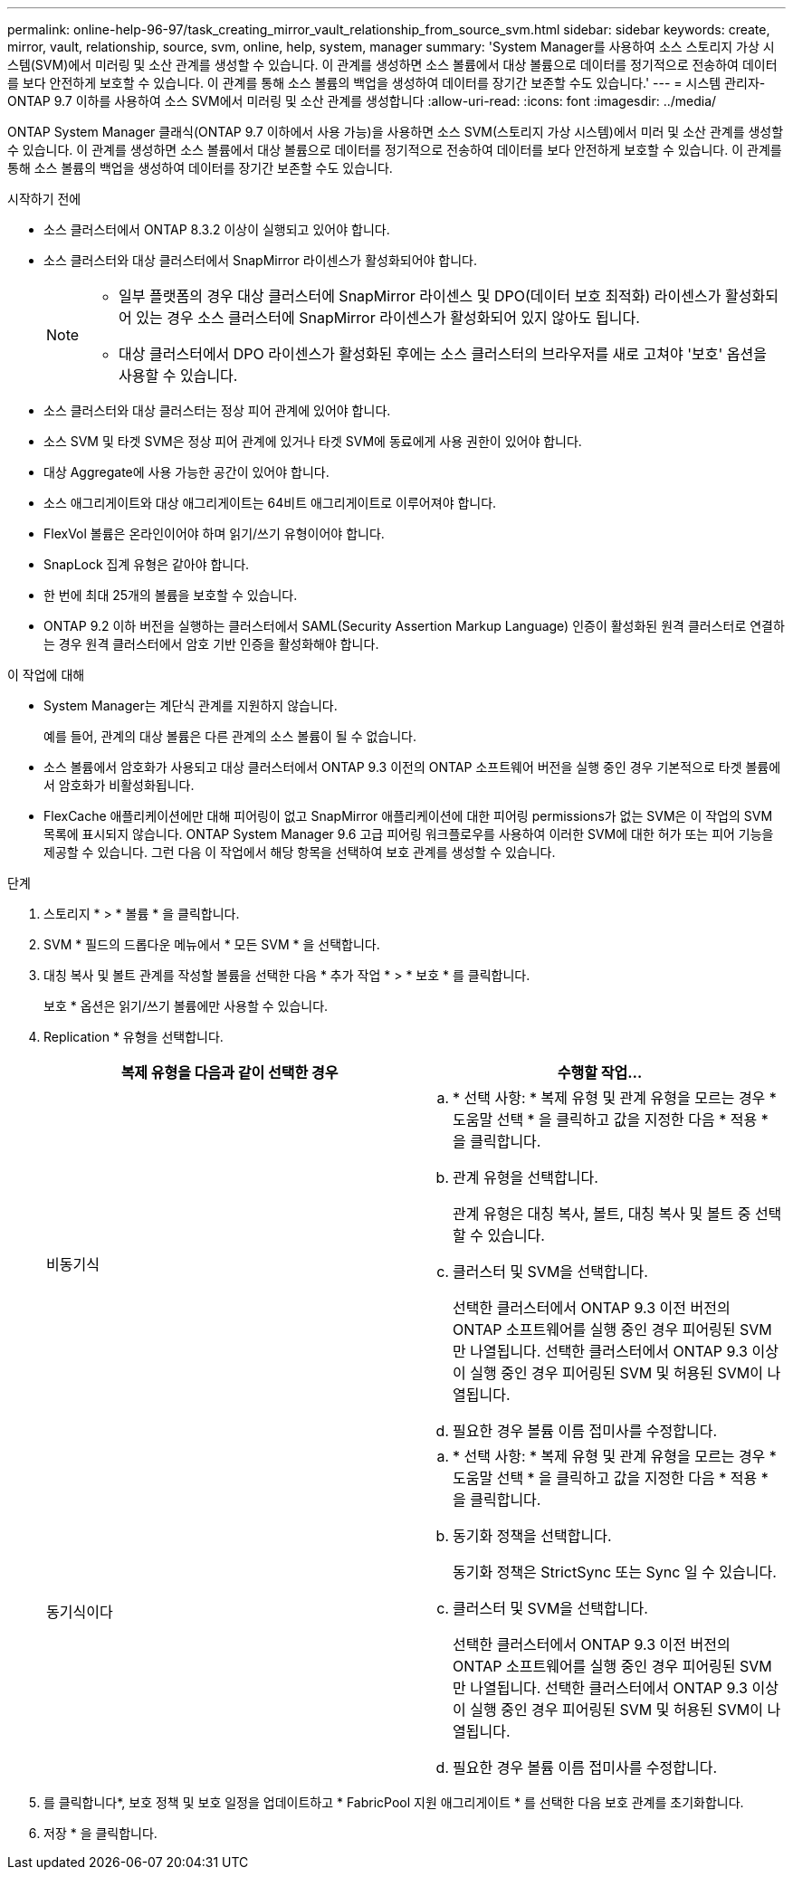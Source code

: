 ---
permalink: online-help-96-97/task_creating_mirror_vault_relationship_from_source_svm.html 
sidebar: sidebar 
keywords: create, mirror, vault, relationship, source, svm, online, help, system, manager 
summary: 'System Manager를 사용하여 소스 스토리지 가상 시스템(SVM)에서 미러링 및 소산 관계를 생성할 수 있습니다. 이 관계를 생성하면 소스 볼륨에서 대상 볼륨으로 데이터를 정기적으로 전송하여 데이터를 보다 안전하게 보호할 수 있습니다. 이 관계를 통해 소스 볼륨의 백업을 생성하여 데이터를 장기간 보존할 수도 있습니다.' 
---
= 시스템 관리자-ONTAP 9.7 이하를 사용하여 소스 SVM에서 미러링 및 소산 관계를 생성합니다
:allow-uri-read: 
:icons: font
:imagesdir: ../media/


[role="lead"]
ONTAP System Manager 클래식(ONTAP 9.7 이하에서 사용 가능)을 사용하면 소스 SVM(스토리지 가상 시스템)에서 미러 및 소산 관계를 생성할 수 있습니다. 이 관계를 생성하면 소스 볼륨에서 대상 볼륨으로 데이터를 정기적으로 전송하여 데이터를 보다 안전하게 보호할 수 있습니다. 이 관계를 통해 소스 볼륨의 백업을 생성하여 데이터를 장기간 보존할 수도 있습니다.

.시작하기 전에
* 소스 클러스터에서 ONTAP 8.3.2 이상이 실행되고 있어야 합니다.
* 소스 클러스터와 대상 클러스터에서 SnapMirror 라이센스가 활성화되어야 합니다.
+
[NOTE]
====
** 일부 플랫폼의 경우 대상 클러스터에 SnapMirror 라이센스 및 DPO(데이터 보호 최적화) 라이센스가 활성화되어 있는 경우 소스 클러스터에 SnapMirror 라이센스가 활성화되어 있지 않아도 됩니다.
** 대상 클러스터에서 DPO 라이센스가 활성화된 후에는 소스 클러스터의 브라우저를 새로 고쳐야 '보호' 옵션을 사용할 수 있습니다.


====
* 소스 클러스터와 대상 클러스터는 정상 피어 관계에 있어야 합니다.
* 소스 SVM 및 타겟 SVM은 정상 피어 관계에 있거나 타겟 SVM에 동료에게 사용 권한이 있어야 합니다.
* 대상 Aggregate에 사용 가능한 공간이 있어야 합니다.
* 소스 애그리게이트와 대상 애그리게이트는 64비트 애그리게이트로 이루어져야 합니다.
* FlexVol 볼륨은 온라인이어야 하며 읽기/쓰기 유형이어야 합니다.
* SnapLock 집계 유형은 같아야 합니다.
* 한 번에 최대 25개의 볼륨을 보호할 수 있습니다.
* ONTAP 9.2 이하 버전을 실행하는 클러스터에서 SAML(Security Assertion Markup Language) 인증이 활성화된 원격 클러스터로 연결하는 경우 원격 클러스터에서 암호 기반 인증을 활성화해야 합니다.


.이 작업에 대해
* System Manager는 계단식 관계를 지원하지 않습니다.
+
예를 들어, 관계의 대상 볼륨은 다른 관계의 소스 볼륨이 될 수 없습니다.

* 소스 볼륨에서 암호화가 사용되고 대상 클러스터에서 ONTAP 9.3 이전의 ONTAP 소프트웨어 버전을 실행 중인 경우 기본적으로 타겟 볼륨에서 암호화가 비활성화됩니다.
* FlexCache 애플리케이션에만 대해 피어링이 없고 SnapMirror 애플리케이션에 대한 피어링 permissions가 없는 SVM은 이 작업의 SVM 목록에 표시되지 않습니다. ONTAP System Manager 9.6 고급 피어링 워크플로우를 사용하여 이러한 SVM에 대한 허가 또는 피어 기능을 제공할 수 있습니다. 그런 다음 이 작업에서 해당 항목을 선택하여 보호 관계를 생성할 수 있습니다.


.단계
. 스토리지 * > * 볼륨 * 을 클릭합니다.
. SVM * 필드의 드롭다운 메뉴에서 * 모든 SVM * 을 선택합니다.
. 대칭 복사 및 볼트 관계를 작성할 볼륨을 선택한 다음 * 추가 작업 * > * 보호 * 를 클릭합니다.
+
보호 * 옵션은 읽기/쓰기 볼륨에만 사용할 수 있습니다.

. Replication * 유형을 선택합니다.
+
|===
| 복제 유형을 다음과 같이 선택한 경우 | 수행할 작업... 


 a| 
비동기식
 a| 
.. * 선택 사항: * 복제 유형 및 관계 유형을 모르는 경우 * 도움말 선택 * 을 클릭하고 값을 지정한 다음 * 적용 * 을 클릭합니다.
.. 관계 유형을 선택합니다.
+
관계 유형은 대칭 복사, 볼트, 대칭 복사 및 볼트 중 선택할 수 있습니다.

.. 클러스터 및 SVM을 선택합니다.
+
선택한 클러스터에서 ONTAP 9.3 이전 버전의 ONTAP 소프트웨어를 실행 중인 경우 피어링된 SVM만 나열됩니다. 선택한 클러스터에서 ONTAP 9.3 이상이 실행 중인 경우 피어링된 SVM 및 허용된 SVM이 나열됩니다.

.. 필요한 경우 볼륨 이름 접미사를 수정합니다.




 a| 
동기식이다
 a| 
.. * 선택 사항: * 복제 유형 및 관계 유형을 모르는 경우 * 도움말 선택 * 을 클릭하고 값을 지정한 다음 * 적용 * 을 클릭합니다.
.. 동기화 정책을 선택합니다.
+
동기화 정책은 StrictSync 또는 Sync 일 수 있습니다.

.. 클러스터 및 SVM을 선택합니다.
+
선택한 클러스터에서 ONTAP 9.3 이전 버전의 ONTAP 소프트웨어를 실행 중인 경우 피어링된 SVM만 나열됩니다. 선택한 클러스터에서 ONTAP 9.3 이상이 실행 중인 경우 피어링된 SVM 및 허용된 SVM이 나열됩니다.

.. 필요한 경우 볼륨 이름 접미사를 수정합니다.


|===
. 를 클릭합니다image:../media/nas_bridge_202_icon_settings_olh_96_97.gif[""]*, 보호 정책 및 보호 일정을 업데이트하고 * FabricPool 지원 애그리게이트 * 를 선택한 다음 보호 관계를 초기화합니다.
. 저장 * 을 클릭합니다.

